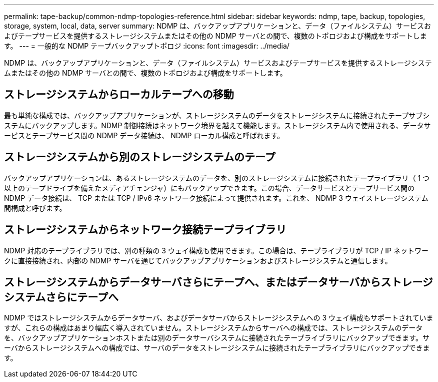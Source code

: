 ---
permalink: tape-backup/common-ndmp-topologies-reference.html 
sidebar: sidebar 
keywords: ndmp, tape, backup, topologies, storage, system, local, data, server 
summary: NDMP は、バックアップアプリケーションと、データ（ファイルシステム）サービスおよびテープサービスを提供するストレージシステムまたはその他の NDMP サーバとの間で、複数のトポロジおよび構成をサポートします。 
---
= 一般的な NDMP テープバックアップトポロジ
:icons: font
:imagesdir: ../media/


[role="lead"]
NDMP は、バックアップアプリケーションと、データ（ファイルシステム）サービスおよびテープサービスを提供するストレージシステムまたはその他の NDMP サーバとの間で、複数のトポロジおよび構成をサポートします。



== ストレージシステムからローカルテープへの移動

最も単純な構成では、バックアップアプリケーションが、ストレージシステムのデータをストレージシステムに接続されたテープサブシステムにバックアップします。NDMP 制御接続はネットワーク境界を越えて機能します。ストレージシステム内で使用される、データサービスとテープサービス間の NDMP データ接続は、 NDMP ローカル構成と呼ばれます。



== ストレージシステムから別のストレージシステムのテープ

バックアップアプリケーションは、あるストレージシステムのデータを、別のストレージシステムに接続されたテープライブラリ（ 1 つ以上のテープドライブを備えたメディアチェンジャ）にもバックアップできます。この場合、データサービスとテープサービス間の NDMP データ接続は、 TCP または TCP / IPv6 ネットワーク接続によって提供されます。これを、 NDMP 3 ウェイストレージシステム間構成と呼びます。



== ストレージシステムからネットワーク接続テープライブラリ

NDMP 対応のテープライブラリでは、別の種類の 3 ウェイ構成も使用できます。この場合は、テープライブラリが TCP / IP ネットワークに直接接続され、内部の NDMP サーバを通じてバックアップアプリケーションおよびストレージシステムと通信します。



== ストレージシステムからデータサーバさらにテープへ、またはデータサーバからストレージシステムさらにテープへ

NDMP ではストレージシステムからデータサーバ、およびデータサーバからストレージシステムへの 3 ウェイ構成もサポートされていますが、これらの構成はあまり幅広く導入されていません。ストレージシステムからサーバへの構成では、ストレージシステムのデータを、バックアップアプリケーションホストまたは別のデータサーバシステムに接続されたテープライブラリにバックアップできます。サーバからストレージシステムへの構成では、サーバのデータをストレージシステムに接続されたテープライブラリにバックアップできます。
